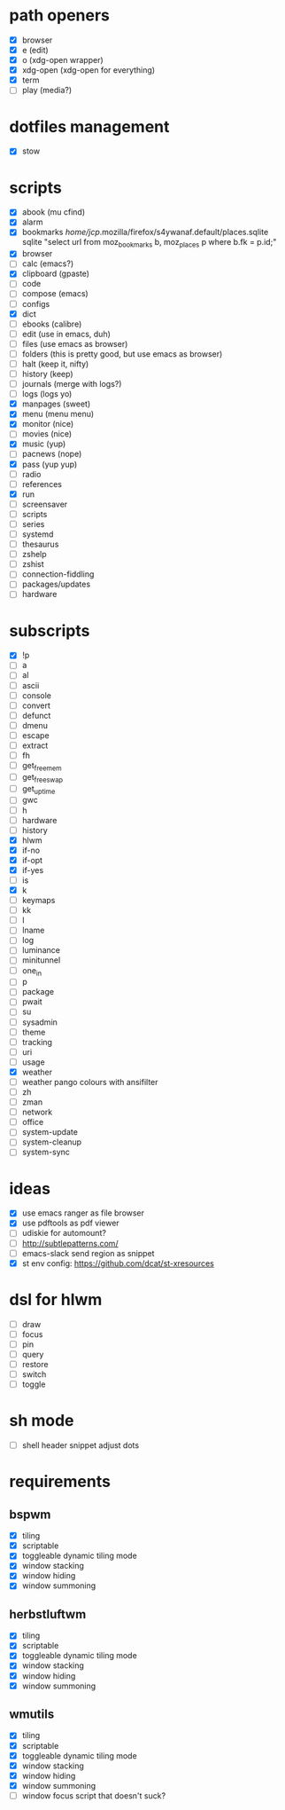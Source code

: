 * path openers
- [X] browser
- [X] e (edit)
- [X] o (xdg-open wrapper)
- [X] xdg-open (xdg-open for everything)
- [X] term
- [ ] play (media?)
* dotfiles management
- [X] stow
* scripts
- [X] abook (mu cfind)
- [X] alarm
- [X] bookmarks /home/jcp/.mozilla/firefox/s4ywanaf.default/places.sqlite sqlite "select url from moz_bookmarks b, moz_places p where b.fk  = p.id;"
- [X] browser
- [ ] calc  (emacs?)
- [X] clipboard  (gpaste)
- [ ] code
- [ ] compose (emacs)
- [ ] configs
- [X] dict
- [ ] ebooks (calibre)
- [ ] edit (use in emacs, duh)
- [ ] files (use emacs as browser)
- [ ] folders (this is pretty good, but use emacs as browser)
- [ ] halt (keep it, nifty)
- [ ] history (keep)
- [ ] journals (merge with logs?)
- [ ] logs (logs yo)
- [X] manpages (sweet)
- [X] menu (menu menu)
- [X] monitor (nice)
- [ ] movies (nice)
- [X] music (yup)
- [ ] pacnews (nope)
- [X] pass (yup yup)
- [ ] radio
- [ ] references
- [X] run
- [ ] screensaver
- [ ] scripts
- [ ] series
- [ ] systemd
- [ ] thesaurus
- [ ] zshelp
- [ ] zshist
- [ ] connection-fiddling
- [ ] packages/updates
- [ ] hardware
* subscripts
 - [X] !p
 - [ ] a
 - [ ] al
 - [ ] ascii
 - [ ] console
 - [ ] convert
 - [ ] defunct
 - [ ] dmenu
 - [ ] escape
 - [ ] extract
 - [ ] fh
 - [ ] get_freemem
 - [ ] get_freeswap
 - [ ] get_uptime
 - [ ] gwc
 - [ ] h
 - [ ] hardware
 - [ ] history
 - [X] hlwm
 - [X] if-no
 - [X] if-opt
 - [X] if-yes
 - [ ] is
 - [X] k
 - [ ] keymaps
 - [ ] kk
 - [ ] l
 - [ ] lname
 - [ ] log
 - [ ] luminance
 - [ ] minitunnel
 - [ ] one_in
 - [ ] p
 - [ ] package
 - [ ] pwait
 - [ ] su
 - [ ] sysadmin
 - [ ] theme
 - [ ] tracking
 - [ ] uri
 - [ ] usage
 - [X] weather
 - [ ] weather pango colours with ansifilter
 - [ ] zh
 - [ ] zman
 - [ ] network
 - [ ] office
 - [ ] system-update
 - [ ] system-cleanup
 - [ ] system-sync
* ideas
- [X] use emacs ranger as file browser
- [X] use pdftools as pdf viewer
- [ ] udiskie for automount?
- [ ] http://subtlepatterns.com/
- [ ] emacs-slack send region as snippet
- [X] st env config: https://github.com/dcat/st-xresources
* dsl for hlwm
- [ ] draw
- [ ] focus
- [ ] pin
- [ ] query
- [ ] restore
- [ ] switch
- [ ] toggle
* sh mode
- [ ] shell header snippet adjust dots
* requirements
** bspwm
- [X] tiling
- [X] scriptable
- [X] toggleable dynamic tiling mode
- [X] window stacking
- [X] window hiding
- [X] window summoning
** herbstluftwm
- [X] tiling
- [X] scriptable
- [X] toggleable dynamic tiling mode
- [X] window stacking
- [X] window hiding
- [X] window summoning
** wmutils
- [X] tiling
- [X] scriptable
- [X] toggleable dynamic tiling mode
- [X] window stacking
- [X] window hiding
- [X] window summoning
- [ ] window focus script that doesn't suck?
